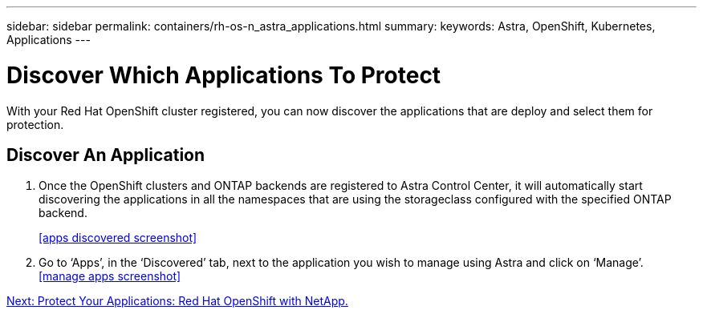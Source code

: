 ---
sidebar: sidebar
permalink: containers/rh-os-n_astra_applications.html
summary:
keywords: Astra, OpenShift, Kubernetes, Applications
---

= Discover Which Applications To Protect

:hardbreaks:
:nofooter:
:icons: font
:linkattrs:
:imagesdir: ./../media/

With your Red Hat OpenShift cluster registered, you can now discover the applications that are deploy and select them for protection.

== Discover An Application

.	Once the OpenShift clusters and ONTAP backends are registered to Astra Control Center, it will automatically start discovering the applications in all the namespaces that are using the storageclass configured with the specified ONTAP backend.
+
<<apps discovered screenshot>>
.	Go to ‘Apps’, in the ‘Discovered’ tab, next to the application you wish to manage using Astra and click on ‘Manage’.
<<manage apps screenshot>>


link:rh-os-n_astra_protect.html[Next: Protect Your Applications: Red Hat OpenShift with NetApp.]
